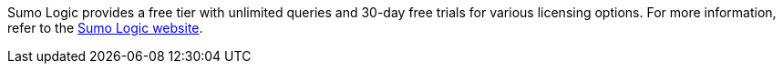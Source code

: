 // Include details about any licenses and how to sign up. Provide links as appropriate. If no licenses are required, clarify that. The following paragraphs provide examples of details you can provide. Remove italics, and rephrase as appropriate.

Sumo Logic provides a free tier with unlimited queries and 30-day free trials for various licensing options. For more information, refer to the https://sumologic.com/pricing/[Sumo Logic website^].